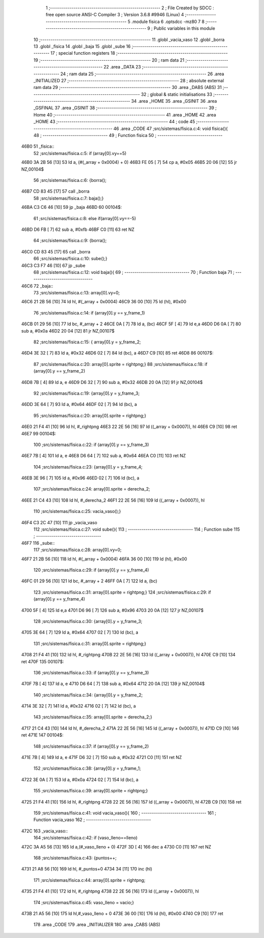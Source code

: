                               1 ;--------------------------------------------------------
                              2 ; File Created by SDCC : free open source ANSI-C Compiler
                              3 ; Version 3.6.8 #9946 (Linux)
                              4 ;--------------------------------------------------------
                              5 	.module fisica
                              6 	.optsdcc -mz80
                              7 	
                              8 ;--------------------------------------------------------
                              9 ; Public variables in this module
                             10 ;--------------------------------------------------------
                             11 	.globl _vacia_vaso
                             12 	.globl _borra
                             13 	.globl _fisica
                             14 	.globl _baja
                             15 	.globl _sube
                             16 ;--------------------------------------------------------
                             17 ; special function registers
                             18 ;--------------------------------------------------------
                             19 ;--------------------------------------------------------
                             20 ; ram data
                             21 ;--------------------------------------------------------
                             22 	.area _DATA
                             23 ;--------------------------------------------------------
                             24 ; ram data
                             25 ;--------------------------------------------------------
                             26 	.area _INITIALIZED
                             27 ;--------------------------------------------------------
                             28 ; absolute external ram data
                             29 ;--------------------------------------------------------
                             30 	.area _DABS (ABS)
                             31 ;--------------------------------------------------------
                             32 ; global & static initialisations
                             33 ;--------------------------------------------------------
                             34 	.area _HOME
                             35 	.area _GSINIT
                             36 	.area _GSFINAL
                             37 	.area _GSINIT
                             38 ;--------------------------------------------------------
                             39 ; Home
                             40 ;--------------------------------------------------------
                             41 	.area _HOME
                             42 	.area _HOME
                             43 ;--------------------------------------------------------
                             44 ; code
                             45 ;--------------------------------------------------------
                             46 	.area _CODE
                             47 ;src/sistemas/fisica.c:4: void fisica(){
                             48 ;	---------------------------------
                             49 ; Function fisica
                             50 ; ---------------------------------
   46B0                      51 _fisica::
                             52 ;src/sistemas/fisica.c:5: if (array[0].vy==5)
   46B0 3A 2B 56      [13]   53 	ld	a, (#(_array + 0x0004) + 0)
   46B3 FE 05         [ 7]   54 	cp	a, #0x05
   46B5 20 06         [12]   55 	jr	NZ,00104$
                             56 ;src/sistemas/fisica.c:6: {borra();
   46B7 CD 83 45      [17]   57 	call	_borra
                             58 ;src/sistemas/fisica.c:7: baja();}
   46BA C3 C6 46      [10]   59 	jp  _baja
   46BD                      60 00104$:
                             61 ;src/sistemas/fisica.c:8: else if(array[0].vy==-5)
   46BD D6 FB         [ 7]   62 	sub	a, #0xfb
   46BF C0            [11]   63 	ret	NZ
                             64 ;src/sistemas/fisica.c:9: {borra();
   46C0 CD 83 45      [17]   65 	call	_borra
                             66 ;src/sistemas/fisica.c:10: sube();}
   46C3 C3 F7 46      [10]   67 	jp  _sube
                             68 ;src/sistemas/fisica.c:12: void baja(){
                             69 ;	---------------------------------
                             70 ; Function baja
                             71 ; ---------------------------------
   46C6                      72 _baja::
                             73 ;src/sistemas/fisica.c:13: array[0].vy=0;
   46C6 21 2B 56      [10]   74 	ld	hl, #(_array + 0x0004)
   46C9 36 00         [10]   75 	ld	(hl), #0x00
                             76 ;src/sistemas/fisica.c:14: if (array[0].y   ==  y_frame_1)
   46CB 01 29 56      [10]   77 	ld	bc, #_array + 2
   46CE 0A            [ 7]   78 	ld	a, (bc)
   46CF 5F            [ 4]   79 	ld	e,a
   46D0 D6 0A         [ 7]   80 	sub	a, #0x0a
   46D2 20 04         [12]   81 	jr	NZ,00107$
                             82 ;src/sistemas/fisica.c:15: { array[0].y  =   y_frame_2;
   46D4 3E 32         [ 7]   83 	ld	a, #0x32
   46D6 02            [ 7]   84 	ld	(bc), a
   46D7 C9            [10]   85 	ret
   46D8                      86 00107$:
                             87 ;src/sistemas/fisica.c:20: array[0].sprite =  rightpng;}
                             88 ;src/sistemas/fisica.c:18: if (array[0].y   ==  y_frame_2)
   46D8 7B            [ 4]   89 	ld	a, e
   46D9 D6 32         [ 7]   90 	sub	a, #0x32
   46DB 20 0A         [12]   91 	jr	NZ,00104$
                             92 ;src/sistemas/fisica.c:19: {array[0].y  =   y_frame_3;
   46DD 3E 64         [ 7]   93 	ld	a, #0x64
   46DF 02            [ 7]   94 	ld	(bc), a
                             95 ;src/sistemas/fisica.c:20: array[0].sprite =  rightpng;}
   46E0 21 F4 41      [10]   96 	ld	hl, #_rightpng
   46E3 22 2E 56      [16]   97 	ld	((_array + 0x0007)), hl
   46E6 C9            [10]   98 	ret
   46E7                      99 00104$:
                            100 ;src/sistemas/fisica.c:22: if (array[0].y   ==  y_frame_3)
   46E7 7B            [ 4]  101 	ld	a, e
   46E8 D6 64         [ 7]  102 	sub	a, #0x64
   46EA C0            [11]  103 	ret	NZ
                            104 ;src/sistemas/fisica.c:23: {array[0].y  =   y_frame_4;
   46EB 3E 96         [ 7]  105 	ld	a, #0x96
   46ED 02            [ 7]  106 	ld	(bc), a
                            107 ;src/sistemas/fisica.c:24: array[0].sprite =   derecha_2;
   46EE 21 C4 43      [10]  108 	ld	hl, #_derecha_2
   46F1 22 2E 56      [16]  109 	ld	((_array + 0x0007)), hl
                            110 ;src/sistemas/fisica.c:25: vacia_vaso();}
   46F4 C3 2C 47      [10]  111 	jp  _vacia_vaso
                            112 ;src/sistemas/fisica.c:27: void sube(){
                            113 ;	---------------------------------
                            114 ; Function sube
                            115 ; ---------------------------------
   46F7                     116 _sube::
                            117 ;src/sistemas/fisica.c:28: array[0].vy=0;
   46F7 21 2B 56      [10]  118 	ld	hl, #(_array + 0x0004)
   46FA 36 00         [10]  119 	ld	(hl), #0x00
                            120 ;src/sistemas/fisica.c:29: if (array[0].y   ==  y_frame_4)
   46FC 01 29 56      [10]  121 	ld	bc, #_array + 2
   46FF 0A            [ 7]  122 	ld	a, (bc)
                            123 ;src/sistemas/fisica.c:31: array[0].sprite =  rightpng;}
                            124 ;src/sistemas/fisica.c:29: if (array[0].y   ==  y_frame_4)
   4700 5F            [ 4]  125 	ld	e,a
   4701 D6 96         [ 7]  126 	sub	a, #0x96
   4703 20 0A         [12]  127 	jr	NZ,00107$
                            128 ;src/sistemas/fisica.c:30: {array[0].y  =   y_frame_3;
   4705 3E 64         [ 7]  129 	ld	a, #0x64
   4707 02            [ 7]  130 	ld	(bc), a
                            131 ;src/sistemas/fisica.c:31: array[0].sprite =  rightpng;}
   4708 21 F4 41      [10]  132 	ld	hl, #_rightpng
   470B 22 2E 56      [16]  133 	ld	((_array + 0x0007)), hl
   470E C9            [10]  134 	ret
   470F                     135 00107$:
                            136 ;src/sistemas/fisica.c:33: if (array[0].y   ==  y_frame_3)
   470F 7B            [ 4]  137 	ld	a, e
   4710 D6 64         [ 7]  138 	sub	a, #0x64
   4712 20 0A         [12]  139 	jr	NZ,00104$
                            140 ;src/sistemas/fisica.c:34: {array[0].y  =   y_frame_2;
   4714 3E 32         [ 7]  141 	ld	a, #0x32
   4716 02            [ 7]  142 	ld	(bc), a
                            143 ;src/sistemas/fisica.c:35: array[0].sprite =   derecha_2;}
   4717 21 C4 43      [10]  144 	ld	hl, #_derecha_2
   471A 22 2E 56      [16]  145 	ld	((_array + 0x0007)), hl
   471D C9            [10]  146 	ret
   471E                     147 00104$:
                            148 ;src/sistemas/fisica.c:37: if (array[0].y   ==  y_frame_2)
   471E 7B            [ 4]  149 	ld	a, e
   471F D6 32         [ 7]  150 	sub	a, #0x32
   4721 C0            [11]  151 	ret	NZ
                            152 ;src/sistemas/fisica.c:38: {array[0].y  =   y_frame_1;
   4722 3E 0A         [ 7]  153 	ld	a, #0x0a
   4724 02            [ 7]  154 	ld	(bc), a
                            155 ;src/sistemas/fisica.c:39: array[0].sprite =  rightpng;}
   4725 21 F4 41      [10]  156 	ld	hl, #_rightpng
   4728 22 2E 56      [16]  157 	ld	((_array + 0x0007)), hl
   472B C9            [10]  158 	ret
                            159 ;src/sistemas/fisica.c:41: void vacia_vaso(){
                            160 ;	---------------------------------
                            161 ; Function vacia_vaso
                            162 ; ---------------------------------
   472C                     163 _vacia_vaso::
                            164 ;src/sistemas/fisica.c:42: if (vaso_lleno==lleno)
   472C 3A A5 56      [13]  165 	ld	a,(#_vaso_lleno + 0)
   472F 3D            [ 4]  166 	dec	a
   4730 C0            [11]  167 	ret	NZ
                            168 ;src/sistemas/fisica.c:43: {puntos++;
   4731 21 A8 56      [10]  169 	ld	hl, #_puntos+0
   4734 34            [11]  170 	inc	(hl)
                            171 ;src/sistemas/fisica.c:44: array[0].sprite =  rightpng; 
   4735 21 F4 41      [10]  172 	ld	hl, #_rightpng
   4738 22 2E 56      [16]  173 	ld	((_array + 0x0007)), hl
                            174 ;src/sistemas/fisica.c:45: vaso_lleno  =  vacio;}
   473B 21 A5 56      [10]  175 	ld	hl,#_vaso_lleno + 0
   473E 36 00         [10]  176 	ld	(hl), #0x00
   4740 C9            [10]  177 	ret
                            178 	.area _CODE
                            179 	.area _INITIALIZER
                            180 	.area _CABS (ABS)
